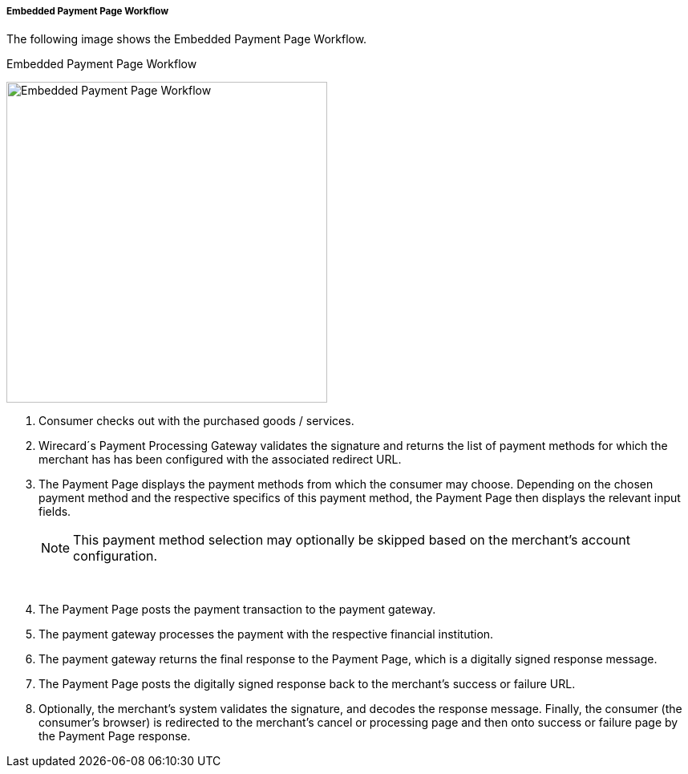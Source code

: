 [#PP_EPP_Workflow]
===== Embedded Payment Page Workflow

The following image shows the Embedded Payment Page Workflow.

.Embedded Payment Page Workflow
image:images/03-02-02-pp-epp-workflow/EmbeddedPaymentFlow.png[Embedded Payment Page Workflow,height=400]

1.  Consumer checks out with the purchased goods / services.
2.  Wirecard´s Payment Processing Gateway validates the signature and
returns the list of payment methods for which the merchant has has been
configured with the associated redirect URL.
3.  The Payment Page displays the payment methods from which the
consumer may choose. Depending on the chosen payment method and the
respective specifics of this payment method, the Payment Page then
displays the relevant input fields.

+
NOTE: This payment method selection may optionally be skipped based on the
merchant's account configuration.
+
 
4.  The Payment Page posts the payment transaction to the payment
gateway.
5.  The payment gateway processes the payment with the respective
financial institution.
6.  The payment gateway returns the final response to the Payment Page,
which is a digitally signed response message.
7.  The Payment Page posts the digitally signed response back to the
merchant's success or failure URL.
8.  Optionally, the merchant's system validates the signature, and
decodes the response message. Finally, the consumer (the consumer's
browser) is redirected to the merchant's cancel or processing page and
then onto success or failure page by the Payment Page response.
